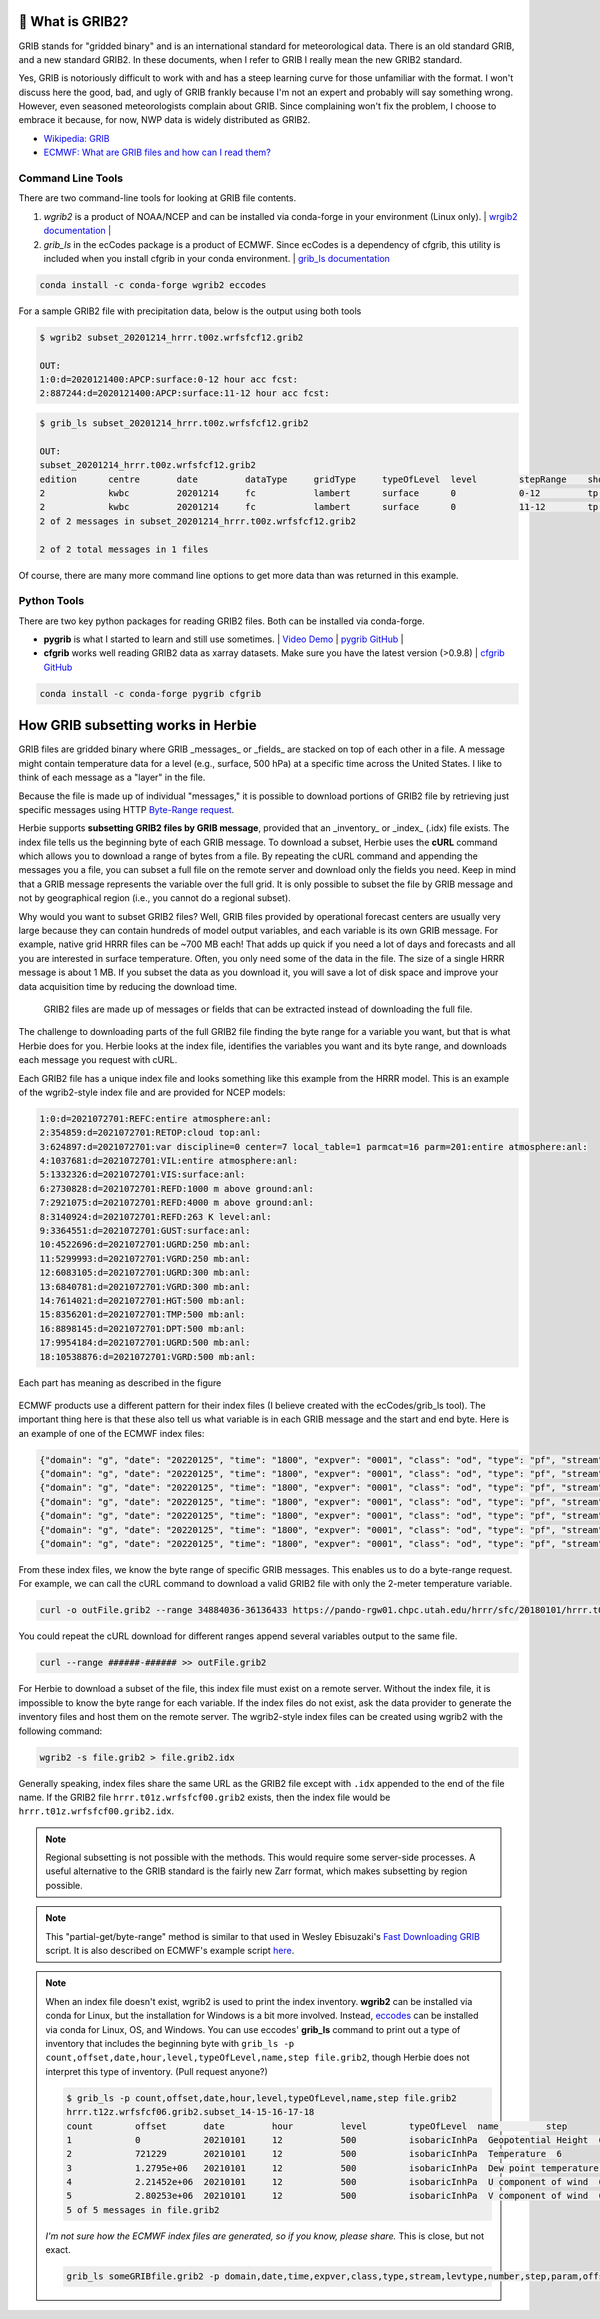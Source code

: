 .. _GRIB2_FAQ:

🔢 What is GRIB2?
------------------
GRIB stands for "gridded binary" and is an international standard for meteorological data. There is an old standard GRIB, and a new standard GRIB2. In these documents, when I refer to GRIB I really mean the new GRIB2 standard.

Yes, GRIB is notoriously difficult to work with and has a steep learning curve for those unfamiliar with the format. I won't discuss here the good, bad, and ugly of GRIB frankly because I'm not an expert and probably will say something wrong. However, even seasoned meteorologists complain about GRIB. Since complaining won't fix the problem, I choose to embrace it because, for now, NWP data is widely distributed as GRIB2.

- `Wikipedia: GRIB <https://en.wikipedia.org/wiki/GRIB>`_
- `ECMWF: What are GRIB files and how can I read them? <https://confluence.ecmwf.int/display/CKB/What+are+GRIB+files+and+how+can+I+read+them>`_

Command Line Tools
^^^^^^^^^^^^^^^^^^
There are two command-line tools for looking at GRIB file contents.

1. *wgrib2* is a product of NOAA/NCEP and can be installed via conda-forge in your environment (Linux only). | `wrgib2 documentation <https://www.cpc.ncep.noaa.gov/products/wesley/wgrib2/>`_ |
2. *grib_ls* in the ecCodes package is a product of ECMWF. Since ecCodes is a dependency of cfgrib, this utility is included when you install cfgrib in your conda environment. | `grib_ls documentation <https://confluence.ecmwf.int/display/ECC/grib_ls>`_

.. code-block:: bash

   conda install -c conda-forge wgrib2 eccodes

For a sample GRIB2 file with precipitation data, below is the output using both tools

.. code-block:: bash

   $ wgrib2 subset_20201214_hrrr.t00z.wrfsfcf12.grib2

   OUT:
   1:0:d=2020121400:APCP:surface:0-12 hour acc fcst:
   2:887244:d=2020121400:APCP:surface:11-12 hour acc fcst:

.. code-block:: bash

   $ grib_ls subset_20201214_hrrr.t00z.wrfsfcf12.grib2

   OUT:
   subset_20201214_hrrr.t00z.wrfsfcf12.grib2
   edition      centre       date         dataType     gridType     typeOfLevel  level        stepRange    shortName    packingType
   2            kwbc         20201214     fc           lambert      surface      0            0-12         tp           grid_complex_spatial_differencing
   2            kwbc         20201214     fc           lambert      surface      0            11-12        tp           grid_complex_spatial_differencing
   2 of 2 messages in subset_20201214_hrrr.t00z.wrfsfcf12.grib2

   2 of 2 total messages in 1 files

Of course, there are many more command line options to get more data than was returned in this example.

Python Tools
^^^^^^^^^^^^
There are two key python packages for reading GRIB2 files. Both can be installed via conda-forge.

- **pygrib** is what I started to learn and still use sometimes. | `Video Demo <https://youtu.be/yLoudFv3hAY>`_ |  `pygrib GitHub <https://github.com/jswhit/pygrib>`_ |
- **cfgrib** works well reading GRIB2 data as xarray datasets. Make sure you have the latest version (>0.9.8) |  `cfgrib GitHub <https://github.com/ecmwf/cfgrib>`_

.. code-block:: bash

   conda install -c conda-forge pygrib cfgrib


How GRIB subsetting works in Herbie
-----------------------------------
GRIB files are gridded binary where GRIB _messages_ or _fields_ are stacked on top of each other in a file. A message might contain temperature data for a level (e.g., surface, 500 hPa) at a specific time across the United States. I like to think of each message as a "layer" in the file.

Because the file is made up of individual "messages," it is possible to download portions of GRIB2 file by retrieving just specific messages using HTTP `Byte-Range request <https://www.keycdn.com/support/byte-range-requests>`_.

Herbie supports **subsetting GRIB2 files by GRIB message**, provided that an _inventory_ or _index_ (.idx) file exists. The index file tells us the beginning byte of each GRIB message. To download a subset, Herbie uses the **cURL** command which allows you to download a range of bytes from a file. By repeating the cURL command and appending the messages you a file, you can subset a full file on the remote server and download only the fields you need. Keep in mind that a GRIB message represents the variable over the full grid. It is only possible to subset the file by GRIB message and not by geographical region (i.e., you cannot do a regional subset).

Why would you want to subset GRIB2 files? Well, GRIB files provided by operational forecast centers are usually very large because they can contain hundreds of model output variables, and each variable is its own GRIB message. For example, native grid HRRR files can be ~700 MB each! That adds up quick if you need a lot of days and forecasts and all you are interested in surface temperature. Often, you only need some of the data in the file. The size of a single HRRR message is about 1 MB. If you subset the data as you download it, you will save a lot of disk space and improve your data acquisition time by reducing the download time.

.. figure:: ../_static/diagrams/GRIB2_file_cURL.png

   GRIB2 files are made up of messages or fields that can be extracted instead of downloading the full file.

The challenge to downloading parts of the full GRIB2 file finding the byte range for a variable you want, but that is what Herbie does for you. Herbie looks at the index file, identifies the variables you want and its byte range, and downloads each message you request with cURL.

Each GRIB2 file has a unique index file and looks something like this example from the HRRR model. This is an example of the wgrib2-style index file and are provided for NCEP models:

.. code-block::

   1:0:d=2021072701:REFC:entire atmosphere:anl:
   2:354859:d=2021072701:RETOP:cloud top:anl:
   3:624897:d=2021072701:var discipline=0 center=7 local_table=1 parmcat=16 parm=201:entire atmosphere:anl:
   4:1037681:d=2021072701:VIL:entire atmosphere:anl:
   5:1332326:d=2021072701:VIS:surface:anl:
   6:2730828:d=2021072701:REFD:1000 m above ground:anl:
   7:2921075:d=2021072701:REFD:4000 m above ground:anl:
   8:3140924:d=2021072701:REFD:263 K level:anl:
   9:3364551:d=2021072701:GUST:surface:anl:
   10:4522696:d=2021072701:UGRD:250 mb:anl:
   11:5299993:d=2021072701:VGRD:250 mb:anl:
   12:6083105:d=2021072701:UGRD:300 mb:anl:
   13:6840781:d=2021072701:VGRD:300 mb:anl:
   14:7614021:d=2021072701:HGT:500 mb:anl:
   15:8356201:d=2021072701:TMP:500 mb:anl:
   16:8898145:d=2021072701:DPT:500 mb:anl:
   17:9954184:d=2021072701:UGRD:500 mb:anl:
   18:10538876:d=2021072701:VGRD:500 mb:anl:

Each part has meaning as described in the figure

.. figure:: ../_static/diagrams/index_file_description.png

ECMWF products use a different pattern for their index files (I believe created with the ecCodes/grib_ls tool). The important thing here is that these also tell us what variable is in each GRIB message and the start and end byte. Here is an example of one of the ECMWF index files:

.. code-block:: json

   {"domain": "g", "date": "20220125", "time": "1800", "expver": "0001", "class": "od", "type": "pf", "stream": "enfo", "levtype": "sfc", "number": "4", "step": "0", "param": "tp", "_offset": 0, "_length": 243}
   {"domain": "g", "date": "20220125", "time": "1800", "expver": "0001", "class": "od", "type": "pf", "stream": "enfo", "levtype": "sfc", "number": "2", "step": "0", "param": "tp", "_offset": 243, "_length": 243}
   {"domain": "g", "date": "20220125", "time": "1800", "expver": "0001", "class": "od", "type": "pf", "stream": "enfo", "levtype": "sfc", "number": "3", "step": "0", "param": "tp", "_offset": 486, "_length": 243}
   {"domain": "g", "date": "20220125", "time": "1800", "expver": "0001", "class": "od", "type": "pf", "stream": "enfo", "step": "0", "levtype": "sfc", "number": "8", "param": "2t", "_offset": 729, "_length": 609069}
   {"domain": "g", "date": "20220125", "time": "1800", "expver": "0001", "class": "od", "type": "pf", "stream": "enfo", "levtype": "sfc", "number": "33", "step": "0", "param": "tp", "_offset": 609798, "_length": 243}
   {"domain": "g", "date": "20220125", "time": "1800", "expver": "0001", "class": "od", "type": "pf", "stream": "enfo", "levtype": "sfc", "number": "34", "step": "0", "param": "tp", "_offset": 610041, "_length": 243}
   {"domain": "g", "date": "20220125", "time": "1800", "expver": "0001", "class": "od", "type": "pf", "stream": "enfo", "levtype": "sfc", "number": "23", "step": "0", "param": "tp", "_offset": 610284, "_length": 243}



From these index files, we know the byte range of specific GRIB messages. This enables us to do a byte-range request. For example, we can call the cURL command to download a valid GRIB2 file with only the 2-meter temperature variable.

.. code-block:: bash

   curl -o outFile.grib2 --range 34884036-36136433 https://pando-rgw01.chpc.utah.edu/hrrr/sfc/20180101/hrrr.t00z.wrfsfcf00.grib2

You could repeat the cURL download for different ranges append several variables output to the same file.

.. code-block:: bash

   curl --range ######-###### >> outFile.grib2

For Herbie to download a subset of the file, this index file must exist on a remote server. Without the index file, it is impossible to know the byte range for each variable. If the index files do not exist, ask the data provider to generate the inventory files and host them on the remote server. The wgrib2-style index files can be created using wgrib2 with the following command:

.. code-block:: bash

    wgrib2 -s file.grib2 > file.grib2.idx

Generally speaking, index files share the same URL as the GRIB2 file except with ``.idx`` appended to the end of the file name. If the GRIB2 file ``hrrr.t01z.wrfsfcf00.grib2`` exists, then the index file would be ``hrrr.t01z.wrfsfcf00.grib2.idx``.

.. note::
    Regional subsetting is not possible with the methods. This would require some server-side processes. A useful alternative to the GRIB standard is the fairly new Zarr format, which makes subsetting by region possible.

.. note::
   This "partial-get/byte-range" method is similar to that used in Wesley Ebisuzaki's `Fast Downloading GRIB <https://www.cpc.ncep.noaa.gov/products/wesley/fast_downloading_grib.html>`_ script. It is also described on ECMWF's example script `here <https://confluence.ecmwf.int/display/UDOC/ECMWF+Open+Data+-+Real+Time#ECMWFOpenDataRealTime-DownloadASingleFieldWithWgetDownloadasinglefieldwithwget>`_.

.. note::
   When an index file doesn't exist, wgrib2 is used to print the index inventory. **wgrib2** can be installed via conda for Linux, but the installation for Windows is a bit more involved. Instead, `eccodes <https://anaconda.org/conda-forge/eccodes>`_ can be installed via conda for Linux, OS, and Windows. You can use eccodes' **grib_ls** command to print out a type of inventory that includes the beginning byte with ``grib_ls -p count,offset,date,hour,level,typeOfLevel,name,step file.grib2``, though Herbie does not interpret this type of inventory. (Pull request anyone?)

   .. code-block::

      $ grib_ls -p count,offset,date,hour,level,typeOfLevel,name,step file.grib2
      hrrr.t12z.wrfsfcf06.grib2.subset_14-15-16-17-18
      count        offset       date         hour         level        typeOfLevel  name         step
      1            0            20210101     12           500          isobaricInhPa  Geopotential Height  6
      2            721229       20210101     12           500          isobaricInhPa  Temperature  6
      3            1.2795e+06   20210101     12           500          isobaricInhPa  Dew point temperature  6
      4            2.21452e+06  20210101     12           500          isobaricInhPa  U component of wind  6
      5            2.80253e+06  20210101     12           500          isobaricInhPa  V component of wind  6
      5 of 5 messages in file.grib2

   *I'm not sure how the ECMWF index files are generated, so if you know, please share.* This is close, but not exact.

   .. code-block::
      bash

      grib_ls someGRIBfile.grib2 -p domain,date,time,expver,class,type,stream,levtype,number,step,param,offset,length -j
